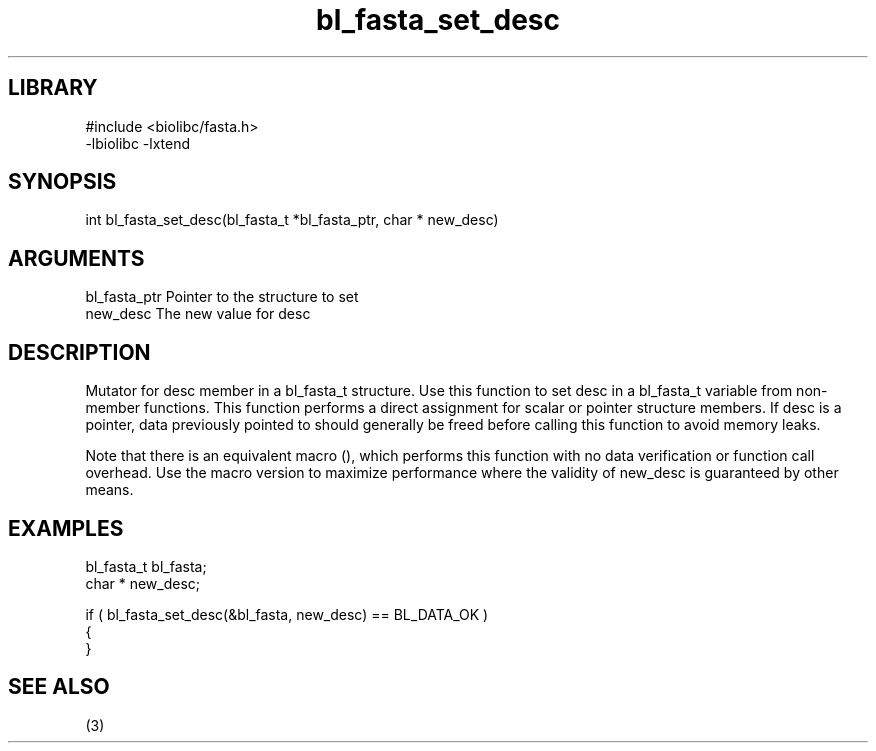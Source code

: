 \" Generated by c2man from bl_fasta_set_desc.c
.TH bl_fasta_set_desc 3

.SH LIBRARY
\" Indicate #includes, library name, -L and -l flags
.nf
.na
#include <biolibc/fasta.h>
-lbiolibc -lxtend
.ad
.fi

\" Convention:
\" Underline anything that is typed verbatim - commands, etc.
.SH SYNOPSIS
.PP
.nf 
.na
int     bl_fasta_set_desc(bl_fasta_t *bl_fasta_ptr, char * new_desc)
.ad
.fi

.SH ARGUMENTS
.nf
.na
bl_fasta_ptr    Pointer to the structure to set
new_desc        The new value for desc
.ad
.fi

.SH DESCRIPTION

Mutator for desc member in a bl_fasta_t structure.
Use this function to set desc in a bl_fasta_t variable
from non-member functions.  This function performs a direct
assignment for scalar or pointer structure members.  If
desc is a pointer, data previously pointed to should
generally be freed before calling this function to avoid memory
leaks.

Note that there is an equivalent macro (), which performs
this function with no data verification or function call overhead.
Use the macro version to maximize performance where the validity
of new_desc is guaranteed by other means.

.SH EXAMPLES
.nf
.na

bl_fasta_t      bl_fasta;
char *          new_desc;

if ( bl_fasta_set_desc(&bl_fasta, new_desc) == BL_DATA_OK )
{
}
.ad
.fi

.SH SEE ALSO

(3)

